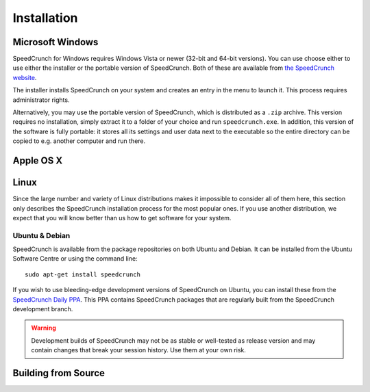 Installation
============

Microsoft Windows
-----------------
SpeedCrunch for Windows requires Windows Vista or newer (32-bit and 64-bit versions).
You can use choose either to use either the installer or the portable
version of SpeedCrunch. Both of these are available from `the SpeedCrunch website`_.

.. _the SpeedCrunch website: http://speedcrunch.org

The installer installs SpeedCrunch on your system and creates an entry in the menu
to launch it. This process requires administrator rights.

Alternatively, you may use the portable version of SpeedCrunch, which is distributed
as a ``.zip`` archive. This version requires no installation, simply extract it to
a folder of your choice and run ``speedcrunch.exe``. In addition, this version of
the software is fully portable: it stores all its settings and user data next to the
executable so the entire directory can be copied to e.g. another computer and run
there.


Apple OS X
----------
.. TODO: OSX installation instructions


Linux
-----
Since the large number and variety of Linux distributions makes it impossible to
consider all of them here, this section only describes the SpeedCrunch installation
process for the most popular ones. If you use another distribution, we expect that
you will know better than us how to get software for your system.

Ubuntu & Debian
+++++++++++++++
SpeedCrunch is available from the package repositories on both Ubuntu and Debian. It can be installed
from the Ubuntu Software Centre or using the command line::

    sudo apt-get install speedcrunch

If you wish to use bleeding-edge development versions of SpeedCrunch on Ubuntu, you can install
these from the `SpeedCrunch Daily PPA`_. This PPA contains SpeedCrunch packages that
are regularly built from the SpeedCrunch development branch.

.. _SpeedCrunch Daily PPA: https://code.launchpad.net/~fkrull/+archive/ubuntu/speedcrunch-daily

.. warning::

   Development builds of SpeedCrunch may not be as stable or well-tested as release version
   and may contain changes that break your session history. Use them at your own risk.


Building from Source
--------------------
.. TODO: Building from source

